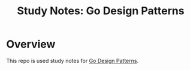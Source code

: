 #+title: Study Notes: Go Design Patterns

* Overview
  This repo is used study notes for [[https://subscription.packtpub.com/book/application_development/9781786466204][Go Design Patterns]].
